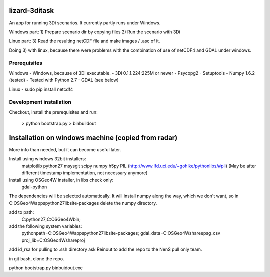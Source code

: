 lizard-3ditask
==========================================

An app for running 3Di scenarios. It currently partly runs under
Windows.

Windows part:
1) Prepare scenario dir by copying files
2) Run the scenario with 3Di

Linux part:
3) Read the resulting netCDF file and make images / .asc of it.

Doing 3) with linux, because there were problems with the combination
of use of netCDF4 and GDAL under windows.


Prerequisites
-------------

Windows
- Windows, because of 3Di executable.
- 3Di 0.1.1.224:225M or newer
- Psycopg2
- Setuptools
- Numpy 1.6.2 (tested)
- Tested with Python 2.7
- GDAL (see below)


Linux
- sudo pip install netcdf4

Development installation
------------------------

Checkout, install the prerequisites and run:

    > python bootstrap.py
    > bin\buildout


Installation on windows machine (copied from radar)
===================================================

More info than needed, but it can become useful later.

Install using windows 32bit installers:
    matplotlib
    python27
    msysgit
    scipy
    numpy
    h5py
    PIL (http://www.lfd.uci.edu/~gohlke/pythonlibs/#pil) (May be after
    different timestamp implementation, not necessary anymore)
Install using OSGeo4W installer, in libs check only:
    gdal-python
The dependencies will be selected automatically. It will
install numpy along the way, which we don't want, so in
C:\OSGeo4W\apps\python27\lib\site-packages delete the numpy directory.

add to path:
    C:\python27;C:\OSGeo4W\bin;

add the following system variables:
    pythonpath=C:\OSGeo4W\apps\python27\lib\site-packages;
    gdal_data=C:\OSGeo4W\share\epsg_csv
    proj_lib=C:\OSGeo4W\share\proj

add id_rsa for pulling to .ssh directory
ask Reinout to add the repo to the NenS pull only team.

in git bash, clone the repo.

python bootstrap.py
bin\buidout.exe
